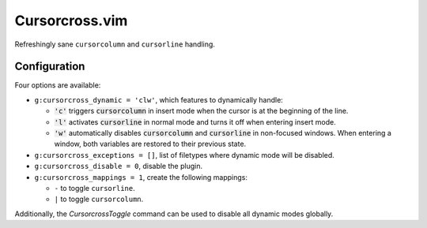 Cursorcross.vim
===============

Refreshingly sane ``cursorcolumn`` and ``cursorline`` handling.


Configuration
-------------

Four options are available:

* ``g:cursorcross_dynamic = 'clw'``, which features to dynamically handle:

  * :code:`'c'` triggers :code:`cursorcolumn` in insert mode when the cursor 
    is at the beginning of the line.
  * :code:`'l'` activates :code:`cursorline` in normal mode and turns it off 
    when entering insert mode.
  * :code:`'w'` automatically disables :code:`cursorcolumn` and 
    :code:`cursorline` in non-focused windows. When entering a window, both 
    variables are restored to their previous state.

* ``g:cursorcross_exceptions = []``, list of filetypes where dynamic mode will 
  be disabled.
* ``g:cursorcross_disable = 0``, disable the plugin.
* ``g:cursorcross_mappings = 1``, create the following mappings:

  * ``-`` to toggle ``cursorline``.
  * ``|`` to toggle ``cursorcolumn``.

Additionally, the `CursorcrossToggle` command can be used to disable all 
dynamic modes globally.
